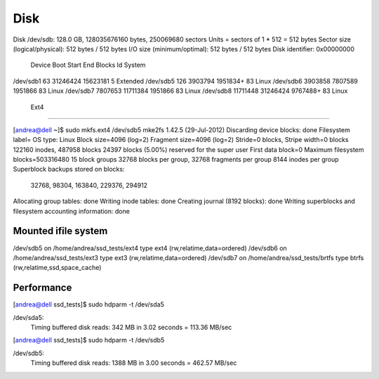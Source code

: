 ======
 Disk
======

Disk /dev/sdb: 128.0 GB, 128035676160 bytes, 250069680 sectors
Units = sectors of 1 * 512 = 512 bytes
Sector size (logical/physical): 512 bytes / 512 bytes
I/O size (minimum/optimal): 512 bytes / 512 bytes
Disk identifier: 0x00000000

   Device Boot      Start         End      Blocks   Id  System
/dev/sdb1              63    31246424    15623181    5  Extended
/dev/sdb5             126     3903794     1951834+  83  Linux
/dev/sdb6         3903858     7807589     1951866   83  Linux
/dev/sdb7         7807653    11711384     1951866   83  Linux
/dev/sdb8        11711448    31246424     9767488+  83  Linux

 Ext4
======

[andrea@dell ~]$ sudo mkfs.ext4 /dev/sdb5
mke2fs 1.42.5 (29-Jul-2012)
Discarding device blocks: done                            
Filesystem label=
OS type: Linux
Block size=4096 (log=2)
Fragment size=4096 (log=2)
Stride=0 blocks, Stripe width=0 blocks
122160 inodes, 487958 blocks
24397 blocks (5.00%) reserved for the super user
First data block=0
Maximum filesystem blocks=503316480
15 block groups
32768 blocks per group, 32768 fragments per group
8144 inodes per group
Superblock backups stored on blocks: 
	32768, 98304, 163840, 229376, 294912

Allocating group tables: done                            
Writing inode tables: done                            
Creating journal (8192 blocks): done
Writing superblocks and filesystem accounting information: done 

Mounted ifile system
====================

/dev/sdb5 on /home/andrea/ssd_tests/ext4 type ext4 (rw,relatime,data=ordered)
/dev/sdb6 on /home/andrea/ssd_tests/ext3 type ext3 (rw,relatime,data=ordered)
/dev/sdb7 on /home/andrea/ssd_tests/brtfs type btrfs (rw,relatime,ssd,space_cache)

Performance
===========

[andrea@dell ssd_tests]$ sudo hdparm -t /dev/sda5

/dev/sda5:
 Timing buffered disk reads: 342 MB in  3.02 seconds = 113.36 MB/sec

[andrea@dell ssd_tests]$ sudo hdparm -t /dev/sdb5 

/dev/sdb5:
 Timing buffered disk reads: 1388 MB in  3.00 seconds = 462.57 MB/sec
